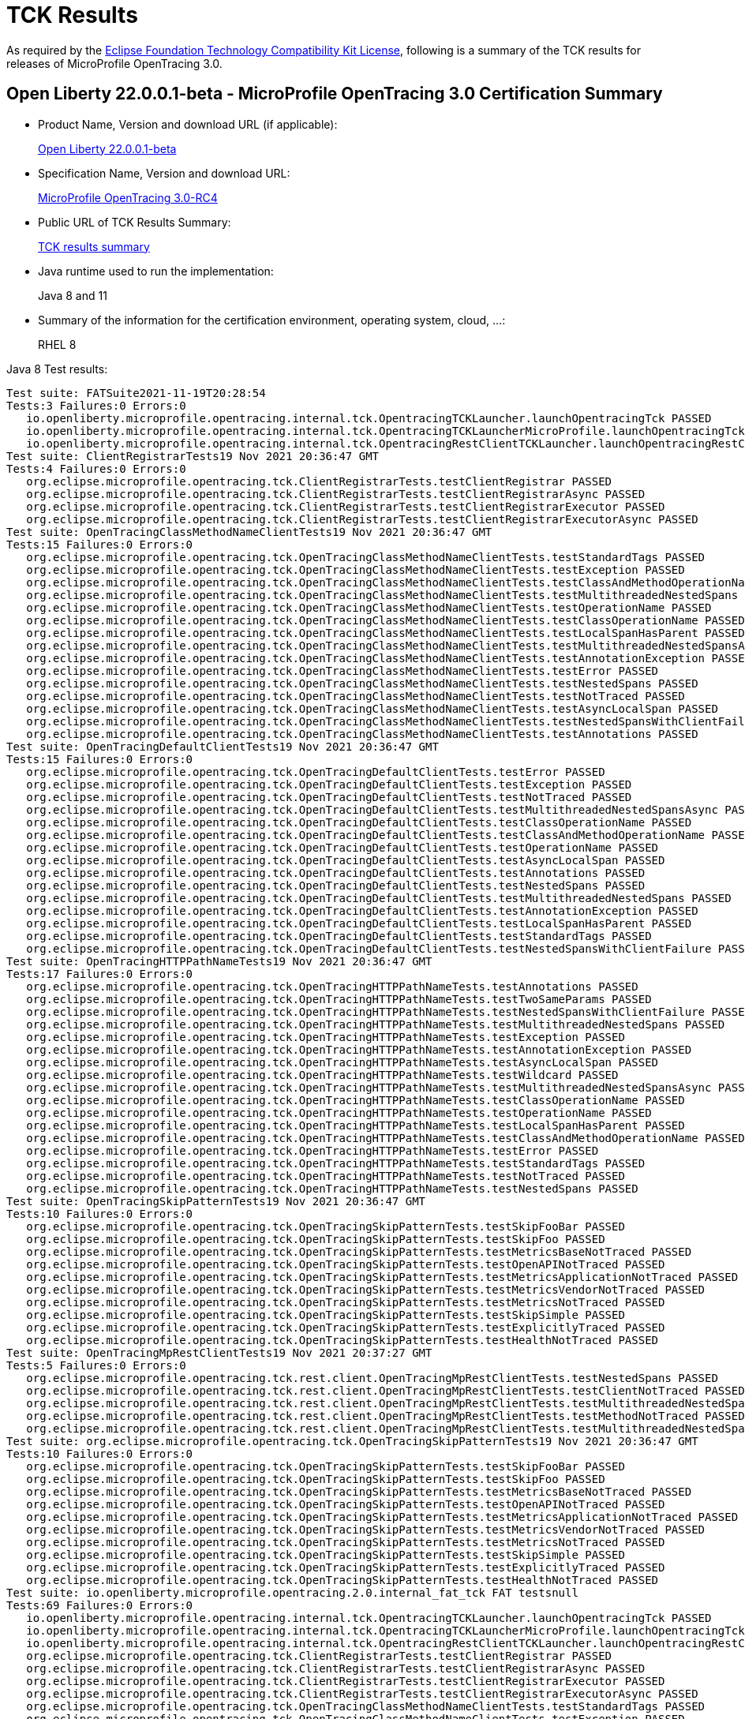 :page-layout: certification
= TCK Results

As required by the https://www.eclipse.org/legal/tck.php[Eclipse Foundation Technology Compatibility Kit License], following is a summary of the TCK results for releases of MicroProfile OpenTracing 3.0.

== Open Liberty 22.0.0.1-beta - MicroProfile OpenTracing 3.0 Certification Summary

* Product Name, Version and download URL (if applicable):
+
https://repo1.maven.org/maven2/io/openliberty/openliberty-runtime/22.0.0.1-beta/openliberty-runtime-22.0.0.1-beta.zip[Open Liberty 22.0.0.1-beta]
* Specification Name, Version and download URL:
+
link:https://download.eclipse.org/microprofile/microprofile-opentracing-3.0-RC4/microprofile-opentracing-spec-3.0-RC4.html[MicroProfile OpenTracing 3.0-RC4]

* Public URL of TCK Results Summary:
+
link:22.0.0.1-beta-TCKResults.html[TCK results summary]

* Java runtime used to run the implementation:
+
Java 8 and 11

* Summary of the information for the certification environment, operating system, cloud, ...:
+
RHEL 8

Java 8 Test results:

[source,xml]
----
Test suite: FATSuite2021-11-19T20:28:54
Tests:3 Failures:0 Errors:0
   io.openliberty.microprofile.opentracing.internal.tck.OpentracingTCKLauncher.launchOpentracingTck PASSED
   io.openliberty.microprofile.opentracing.internal.tck.OpentracingTCKLauncherMicroProfile.launchOpentracingTckMP PASSED
   io.openliberty.microprofile.opentracing.internal.tck.OpentracingRestClientTCKLauncher.launchOpentracingRestClientTck PASSED
Test suite: ClientRegistrarTests19 Nov 2021 20:36:47 GMT
Tests:4 Failures:0 Errors:0
   org.eclipse.microprofile.opentracing.tck.ClientRegistrarTests.testClientRegistrar PASSED
   org.eclipse.microprofile.opentracing.tck.ClientRegistrarTests.testClientRegistrarAsync PASSED
   org.eclipse.microprofile.opentracing.tck.ClientRegistrarTests.testClientRegistrarExecutor PASSED
   org.eclipse.microprofile.opentracing.tck.ClientRegistrarTests.testClientRegistrarExecutorAsync PASSED
Test suite: OpenTracingClassMethodNameClientTests19 Nov 2021 20:36:47 GMT
Tests:15 Failures:0 Errors:0
   org.eclipse.microprofile.opentracing.tck.OpenTracingClassMethodNameClientTests.testStandardTags PASSED
   org.eclipse.microprofile.opentracing.tck.OpenTracingClassMethodNameClientTests.testException PASSED
   org.eclipse.microprofile.opentracing.tck.OpenTracingClassMethodNameClientTests.testClassAndMethodOperationName PASSED
   org.eclipse.microprofile.opentracing.tck.OpenTracingClassMethodNameClientTests.testMultithreadedNestedSpans PASSED
   org.eclipse.microprofile.opentracing.tck.OpenTracingClassMethodNameClientTests.testOperationName PASSED
   org.eclipse.microprofile.opentracing.tck.OpenTracingClassMethodNameClientTests.testClassOperationName PASSED
   org.eclipse.microprofile.opentracing.tck.OpenTracingClassMethodNameClientTests.testLocalSpanHasParent PASSED
   org.eclipse.microprofile.opentracing.tck.OpenTracingClassMethodNameClientTests.testMultithreadedNestedSpansAsync PASSED
   org.eclipse.microprofile.opentracing.tck.OpenTracingClassMethodNameClientTests.testAnnotationException PASSED
   org.eclipse.microprofile.opentracing.tck.OpenTracingClassMethodNameClientTests.testError PASSED
   org.eclipse.microprofile.opentracing.tck.OpenTracingClassMethodNameClientTests.testNestedSpans PASSED
   org.eclipse.microprofile.opentracing.tck.OpenTracingClassMethodNameClientTests.testNotTraced PASSED
   org.eclipse.microprofile.opentracing.tck.OpenTracingClassMethodNameClientTests.testAsyncLocalSpan PASSED
   org.eclipse.microprofile.opentracing.tck.OpenTracingClassMethodNameClientTests.testNestedSpansWithClientFailure PASSED
   org.eclipse.microprofile.opentracing.tck.OpenTracingClassMethodNameClientTests.testAnnotations PASSED
Test suite: OpenTracingDefaultClientTests19 Nov 2021 20:36:47 GMT
Tests:15 Failures:0 Errors:0
   org.eclipse.microprofile.opentracing.tck.OpenTracingDefaultClientTests.testError PASSED
   org.eclipse.microprofile.opentracing.tck.OpenTracingDefaultClientTests.testException PASSED
   org.eclipse.microprofile.opentracing.tck.OpenTracingDefaultClientTests.testNotTraced PASSED
   org.eclipse.microprofile.opentracing.tck.OpenTracingDefaultClientTests.testMultithreadedNestedSpansAsync PASSED
   org.eclipse.microprofile.opentracing.tck.OpenTracingDefaultClientTests.testClassOperationName PASSED
   org.eclipse.microprofile.opentracing.tck.OpenTracingDefaultClientTests.testClassAndMethodOperationName PASSED
   org.eclipse.microprofile.opentracing.tck.OpenTracingDefaultClientTests.testOperationName PASSED
   org.eclipse.microprofile.opentracing.tck.OpenTracingDefaultClientTests.testAsyncLocalSpan PASSED
   org.eclipse.microprofile.opentracing.tck.OpenTracingDefaultClientTests.testAnnotations PASSED
   org.eclipse.microprofile.opentracing.tck.OpenTracingDefaultClientTests.testNestedSpans PASSED
   org.eclipse.microprofile.opentracing.tck.OpenTracingDefaultClientTests.testMultithreadedNestedSpans PASSED
   org.eclipse.microprofile.opentracing.tck.OpenTracingDefaultClientTests.testAnnotationException PASSED
   org.eclipse.microprofile.opentracing.tck.OpenTracingDefaultClientTests.testLocalSpanHasParent PASSED
   org.eclipse.microprofile.opentracing.tck.OpenTracingDefaultClientTests.testStandardTags PASSED
   org.eclipse.microprofile.opentracing.tck.OpenTracingDefaultClientTests.testNestedSpansWithClientFailure PASSED
Test suite: OpenTracingHTTPPathNameTests19 Nov 2021 20:36:47 GMT
Tests:17 Failures:0 Errors:0
   org.eclipse.microprofile.opentracing.tck.OpenTracingHTTPPathNameTests.testAnnotations PASSED
   org.eclipse.microprofile.opentracing.tck.OpenTracingHTTPPathNameTests.testTwoSameParams PASSED
   org.eclipse.microprofile.opentracing.tck.OpenTracingHTTPPathNameTests.testNestedSpansWithClientFailure PASSED
   org.eclipse.microprofile.opentracing.tck.OpenTracingHTTPPathNameTests.testMultithreadedNestedSpans PASSED
   org.eclipse.microprofile.opentracing.tck.OpenTracingHTTPPathNameTests.testException PASSED
   org.eclipse.microprofile.opentracing.tck.OpenTracingHTTPPathNameTests.testAnnotationException PASSED
   org.eclipse.microprofile.opentracing.tck.OpenTracingHTTPPathNameTests.testAsyncLocalSpan PASSED
   org.eclipse.microprofile.opentracing.tck.OpenTracingHTTPPathNameTests.testWildcard PASSED
   org.eclipse.microprofile.opentracing.tck.OpenTracingHTTPPathNameTests.testMultithreadedNestedSpansAsync PASSED
   org.eclipse.microprofile.opentracing.tck.OpenTracingHTTPPathNameTests.testClassOperationName PASSED
   org.eclipse.microprofile.opentracing.tck.OpenTracingHTTPPathNameTests.testOperationName PASSED
   org.eclipse.microprofile.opentracing.tck.OpenTracingHTTPPathNameTests.testLocalSpanHasParent PASSED
   org.eclipse.microprofile.opentracing.tck.OpenTracingHTTPPathNameTests.testClassAndMethodOperationName PASSED
   org.eclipse.microprofile.opentracing.tck.OpenTracingHTTPPathNameTests.testError PASSED
   org.eclipse.microprofile.opentracing.tck.OpenTracingHTTPPathNameTests.testStandardTags PASSED
   org.eclipse.microprofile.opentracing.tck.OpenTracingHTTPPathNameTests.testNotTraced PASSED
   org.eclipse.microprofile.opentracing.tck.OpenTracingHTTPPathNameTests.testNestedSpans PASSED
Test suite: OpenTracingSkipPatternTests19 Nov 2021 20:36:47 GMT
Tests:10 Failures:0 Errors:0
   org.eclipse.microprofile.opentracing.tck.OpenTracingSkipPatternTests.testSkipFooBar PASSED
   org.eclipse.microprofile.opentracing.tck.OpenTracingSkipPatternTests.testSkipFoo PASSED
   org.eclipse.microprofile.opentracing.tck.OpenTracingSkipPatternTests.testMetricsBaseNotTraced PASSED
   org.eclipse.microprofile.opentracing.tck.OpenTracingSkipPatternTests.testOpenAPINotTraced PASSED
   org.eclipse.microprofile.opentracing.tck.OpenTracingSkipPatternTests.testMetricsApplicationNotTraced PASSED
   org.eclipse.microprofile.opentracing.tck.OpenTracingSkipPatternTests.testMetricsVendorNotTraced PASSED
   org.eclipse.microprofile.opentracing.tck.OpenTracingSkipPatternTests.testMetricsNotTraced PASSED
   org.eclipse.microprofile.opentracing.tck.OpenTracingSkipPatternTests.testSkipSimple PASSED
   org.eclipse.microprofile.opentracing.tck.OpenTracingSkipPatternTests.testExplicitlyTraced PASSED
   org.eclipse.microprofile.opentracing.tck.OpenTracingSkipPatternTests.testHealthNotTraced PASSED
Test suite: OpenTracingMpRestClientTests19 Nov 2021 20:37:27 GMT
Tests:5 Failures:0 Errors:0
   org.eclipse.microprofile.opentracing.tck.rest.client.OpenTracingMpRestClientTests.testNestedSpans PASSED
   org.eclipse.microprofile.opentracing.tck.rest.client.OpenTracingMpRestClientTests.testClientNotTraced PASSED
   org.eclipse.microprofile.opentracing.tck.rest.client.OpenTracingMpRestClientTests.testMultithreadedNestedSpans PASSED
   org.eclipse.microprofile.opentracing.tck.rest.client.OpenTracingMpRestClientTests.testMethodNotTraced PASSED
   org.eclipse.microprofile.opentracing.tck.rest.client.OpenTracingMpRestClientTests.testMultithreadedNestedSpansAsync PASSED
Test suite: org.eclipse.microprofile.opentracing.tck.OpenTracingSkipPatternTests19 Nov 2021 20:36:47 GMT
Tests:10 Failures:0 Errors:0
   org.eclipse.microprofile.opentracing.tck.OpenTracingSkipPatternTests.testSkipFooBar PASSED
   org.eclipse.microprofile.opentracing.tck.OpenTracingSkipPatternTests.testSkipFoo PASSED
   org.eclipse.microprofile.opentracing.tck.OpenTracingSkipPatternTests.testMetricsBaseNotTraced PASSED
   org.eclipse.microprofile.opentracing.tck.OpenTracingSkipPatternTests.testOpenAPINotTraced PASSED
   org.eclipse.microprofile.opentracing.tck.OpenTracingSkipPatternTests.testMetricsApplicationNotTraced PASSED
   org.eclipse.microprofile.opentracing.tck.OpenTracingSkipPatternTests.testMetricsVendorNotTraced PASSED
   org.eclipse.microprofile.opentracing.tck.OpenTracingSkipPatternTests.testMetricsNotTraced PASSED
   org.eclipse.microprofile.opentracing.tck.OpenTracingSkipPatternTests.testSkipSimple PASSED
   org.eclipse.microprofile.opentracing.tck.OpenTracingSkipPatternTests.testExplicitlyTraced PASSED
   org.eclipse.microprofile.opentracing.tck.OpenTracingSkipPatternTests.testHealthNotTraced PASSED
Test suite: io.openliberty.microprofile.opentracing.2.0.internal_fat_tck FAT testsnull
Tests:69 Failures:0 Errors:0
   io.openliberty.microprofile.opentracing.internal.tck.OpentracingTCKLauncher.launchOpentracingTck PASSED
   io.openliberty.microprofile.opentracing.internal.tck.OpentracingTCKLauncherMicroProfile.launchOpentracingTckMP PASSED
   io.openliberty.microprofile.opentracing.internal.tck.OpentracingRestClientTCKLauncher.launchOpentracingRestClientTck PASSED
   org.eclipse.microprofile.opentracing.tck.ClientRegistrarTests.testClientRegistrar PASSED
   org.eclipse.microprofile.opentracing.tck.ClientRegistrarTests.testClientRegistrarAsync PASSED
   org.eclipse.microprofile.opentracing.tck.ClientRegistrarTests.testClientRegistrarExecutor PASSED
   org.eclipse.microprofile.opentracing.tck.ClientRegistrarTests.testClientRegistrarExecutorAsync PASSED
   org.eclipse.microprofile.opentracing.tck.OpenTracingClassMethodNameClientTests.testStandardTags PASSED
   org.eclipse.microprofile.opentracing.tck.OpenTracingClassMethodNameClientTests.testException PASSED
   org.eclipse.microprofile.opentracing.tck.OpenTracingClassMethodNameClientTests.testClassAndMethodOperationName PASSED
   org.eclipse.microprofile.opentracing.tck.OpenTracingClassMethodNameClientTests.testMultithreadedNestedSpans PASSED
   org.eclipse.microprofile.opentracing.tck.OpenTracingClassMethodNameClientTests.testOperationName PASSED
   org.eclipse.microprofile.opentracing.tck.OpenTracingClassMethodNameClientTests.testClassOperationName PASSED
   org.eclipse.microprofile.opentracing.tck.OpenTracingClassMethodNameClientTests.testLocalSpanHasParent PASSED
   org.eclipse.microprofile.opentracing.tck.OpenTracingClassMethodNameClientTests.testMultithreadedNestedSpansAsync PASSED
   org.eclipse.microprofile.opentracing.tck.OpenTracingClassMethodNameClientTests.testAnnotationException PASSED
   org.eclipse.microprofile.opentracing.tck.OpenTracingClassMethodNameClientTests.testError PASSED
   org.eclipse.microprofile.opentracing.tck.OpenTracingClassMethodNameClientTests.testNestedSpans PASSED
   org.eclipse.microprofile.opentracing.tck.OpenTracingClassMethodNameClientTests.testNotTraced PASSED
   org.eclipse.microprofile.opentracing.tck.OpenTracingClassMethodNameClientTests.testAsyncLocalSpan PASSED
   org.eclipse.microprofile.opentracing.tck.OpenTracingClassMethodNameClientTests.testNestedSpansWithClientFailure PASSED
   org.eclipse.microprofile.opentracing.tck.OpenTracingClassMethodNameClientTests.testAnnotations PASSED
   org.eclipse.microprofile.opentracing.tck.OpenTracingDefaultClientTests.testError PASSED
   org.eclipse.microprofile.opentracing.tck.OpenTracingDefaultClientTests.testException PASSED
   org.eclipse.microprofile.opentracing.tck.OpenTracingDefaultClientTests.testNotTraced PASSED
   org.eclipse.microprofile.opentracing.tck.OpenTracingDefaultClientTests.testMultithreadedNestedSpansAsync PASSED
   org.eclipse.microprofile.opentracing.tck.OpenTracingDefaultClientTests.testClassOperationName PASSED
   org.eclipse.microprofile.opentracing.tck.OpenTracingDefaultClientTests.testClassAndMethodOperationName PASSED
   org.eclipse.microprofile.opentracing.tck.OpenTracingDefaultClientTests.testOperationName PASSED
   org.eclipse.microprofile.opentracing.tck.OpenTracingDefaultClientTests.testAsyncLocalSpan PASSED
   org.eclipse.microprofile.opentracing.tck.OpenTracingDefaultClientTests.testAnnotations PASSED
   org.eclipse.microprofile.opentracing.tck.OpenTracingDefaultClientTests.testNestedSpans PASSED
   org.eclipse.microprofile.opentracing.tck.OpenTracingDefaultClientTests.testMultithreadedNestedSpans PASSED
   org.eclipse.microprofile.opentracing.tck.OpenTracingDefaultClientTests.testAnnotationException PASSED
   org.eclipse.microprofile.opentracing.tck.OpenTracingDefaultClientTests.testLocalSpanHasParent PASSED
   org.eclipse.microprofile.opentracing.tck.OpenTracingDefaultClientTests.testStandardTags PASSED
   org.eclipse.microprofile.opentracing.tck.OpenTracingDefaultClientTests.testNestedSpansWithClientFailure PASSED
   org.eclipse.microprofile.opentracing.tck.OpenTracingHTTPPathNameTests.testAnnotations PASSED
   org.eclipse.microprofile.opentracing.tck.OpenTracingHTTPPathNameTests.testTwoSameParams PASSED
   org.eclipse.microprofile.opentracing.tck.OpenTracingHTTPPathNameTests.testNestedSpansWithClientFailure PASSED
   org.eclipse.microprofile.opentracing.tck.OpenTracingHTTPPathNameTests.testMultithreadedNestedSpans PASSED
   org.eclipse.microprofile.opentracing.tck.OpenTracingHTTPPathNameTests.testException PASSED
   org.eclipse.microprofile.opentracing.tck.OpenTracingHTTPPathNameTests.testAnnotationException PASSED
   org.eclipse.microprofile.opentracing.tck.OpenTracingHTTPPathNameTests.testAsyncLocalSpan PASSED
   org.eclipse.microprofile.opentracing.tck.OpenTracingHTTPPathNameTests.testWildcard PASSED
   org.eclipse.microprofile.opentracing.tck.OpenTracingHTTPPathNameTests.testMultithreadedNestedSpansAsync PASSED
   org.eclipse.microprofile.opentracing.tck.OpenTracingHTTPPathNameTests.testClassOperationName PASSED
   org.eclipse.microprofile.opentracing.tck.OpenTracingHTTPPathNameTests.testOperationName PASSED
   org.eclipse.microprofile.opentracing.tck.OpenTracingHTTPPathNameTests.testLocalSpanHasParent PASSED
   org.eclipse.microprofile.opentracing.tck.OpenTracingHTTPPathNameTests.testClassAndMethodOperationName PASSED
   org.eclipse.microprofile.opentracing.tck.OpenTracingHTTPPathNameTests.testError PASSED
   org.eclipse.microprofile.opentracing.tck.OpenTracingHTTPPathNameTests.testStandardTags PASSED
   org.eclipse.microprofile.opentracing.tck.OpenTracingHTTPPathNameTests.testNotTraced PASSED
   org.eclipse.microprofile.opentracing.tck.OpenTracingHTTPPathNameTests.testNestedSpans PASSED
   org.eclipse.microprofile.opentracing.tck.OpenTracingSkipPatternTests.testSkipFooBar PASSED
   org.eclipse.microprofile.opentracing.tck.OpenTracingSkipPatternTests.testSkipFoo PASSED
   org.eclipse.microprofile.opentracing.tck.OpenTracingSkipPatternTests.testMetricsBaseNotTraced PASSED
   org.eclipse.microprofile.opentracing.tck.OpenTracingSkipPatternTests.testOpenAPINotTraced PASSED
   org.eclipse.microprofile.opentracing.tck.OpenTracingSkipPatternTests.testMetricsApplicationNotTraced PASSED
   org.eclipse.microprofile.opentracing.tck.OpenTracingSkipPatternTests.testMetricsVendorNotTraced PASSED
   org.eclipse.microprofile.opentracing.tck.OpenTracingSkipPatternTests.testMetricsNotTraced PASSED
   org.eclipse.microprofile.opentracing.tck.OpenTracingSkipPatternTests.testSkipSimple PASSED
   org.eclipse.microprofile.opentracing.tck.OpenTracingSkipPatternTests.testExplicitlyTraced PASSED
   org.eclipse.microprofile.opentracing.tck.OpenTracingSkipPatternTests.testHealthNotTraced PASSED
   org.eclipse.microprofile.opentracing.tck.rest.client.OpenTracingMpRestClientTests.testNestedSpans PASSED
   org.eclipse.microprofile.opentracing.tck.rest.client.OpenTracingMpRestClientTests.testClientNotTraced PASSED
   org.eclipse.microprofile.opentracing.tck.rest.client.OpenTracingMpRestClientTests.testMultithreadedNestedSpans PASSED
   org.eclipse.microprofile.opentracing.tck.rest.client.OpenTracingMpRestClientTests.testMethodNotTraced PASSED
   org.eclipse.microprofile.opentracing.tck.rest.client.OpenTracingMpRestClientTests.testMultithreadedNestedSpansAsync PASSED
Test suite: org.eclipse.microprofile.opentracing.tck.OpenTracingHTTPPathNameTests19 Nov 2021 20:36:47 GMT
Tests:17 Failures:0 Errors:0
   org.eclipse.microprofile.opentracing.tck.OpenTracingHTTPPathNameTests.testAnnotations PASSED
   org.eclipse.microprofile.opentracing.tck.OpenTracingHTTPPathNameTests.testTwoSameParams PASSED
   org.eclipse.microprofile.opentracing.tck.OpenTracingHTTPPathNameTests.testNestedSpansWithClientFailure PASSED
   org.eclipse.microprofile.opentracing.tck.OpenTracingHTTPPathNameTests.testMultithreadedNestedSpans PASSED
   org.eclipse.microprofile.opentracing.tck.OpenTracingHTTPPathNameTests.testException PASSED
   org.eclipse.microprofile.opentracing.tck.OpenTracingHTTPPathNameTests.testAnnotationException PASSED
   org.eclipse.microprofile.opentracing.tck.OpenTracingHTTPPathNameTests.testAsyncLocalSpan PASSED
   org.eclipse.microprofile.opentracing.tck.OpenTracingHTTPPathNameTests.testWildcard PASSED
   org.eclipse.microprofile.opentracing.tck.OpenTracingHTTPPathNameTests.testMultithreadedNestedSpansAsync PASSED
   org.eclipse.microprofile.opentracing.tck.OpenTracingHTTPPathNameTests.testClassOperationName PASSED
   org.eclipse.microprofile.opentracing.tck.OpenTracingHTTPPathNameTests.testOperationName PASSED
   org.eclipse.microprofile.opentracing.tck.OpenTracingHTTPPathNameTests.testLocalSpanHasParent PASSED
   org.eclipse.microprofile.opentracing.tck.OpenTracingHTTPPathNameTests.testClassAndMethodOperationName PASSED
   org.eclipse.microprofile.opentracing.tck.OpenTracingHTTPPathNameTests.testError PASSED
   org.eclipse.microprofile.opentracing.tck.OpenTracingHTTPPathNameTests.testStandardTags PASSED
   org.eclipse.microprofile.opentracing.tck.OpenTracingHTTPPathNameTests.testNotTraced PASSED
   org.eclipse.microprofile.opentracing.tck.OpenTracingHTTPPathNameTests.testNestedSpans PASSED
Test suite: org.eclipse.microprofile.opentracing.tck.OpenTracingClassMethodNameClientTests19 Nov 2021 20:36:47 GMT
Tests:15 Failures:0 Errors:0
   org.eclipse.microprofile.opentracing.tck.OpenTracingClassMethodNameClientTests.testStandardTags PASSED
   org.eclipse.microprofile.opentracing.tck.OpenTracingClassMethodNameClientTests.testException PASSED
   org.eclipse.microprofile.opentracing.tck.OpenTracingClassMethodNameClientTests.testClassAndMethodOperationName PASSED
   org.eclipse.microprofile.opentracing.tck.OpenTracingClassMethodNameClientTests.testMultithreadedNestedSpans PASSED
   org.eclipse.microprofile.opentracing.tck.OpenTracingClassMethodNameClientTests.testOperationName PASSED
   org.eclipse.microprofile.opentracing.tck.OpenTracingClassMethodNameClientTests.testClassOperationName PASSED
   org.eclipse.microprofile.opentracing.tck.OpenTracingClassMethodNameClientTests.testLocalSpanHasParent PASSED
   org.eclipse.microprofile.opentracing.tck.OpenTracingClassMethodNameClientTests.testMultithreadedNestedSpansAsync PASSED
   org.eclipse.microprofile.opentracing.tck.OpenTracingClassMethodNameClientTests.testAnnotationException PASSED
   org.eclipse.microprofile.opentracing.tck.OpenTracingClassMethodNameClientTests.testError PASSED
   org.eclipse.microprofile.opentracing.tck.OpenTracingClassMethodNameClientTests.testNestedSpans PASSED
   org.eclipse.microprofile.opentracing.tck.OpenTracingClassMethodNameClientTests.testNotTraced PASSED
   org.eclipse.microprofile.opentracing.tck.OpenTracingClassMethodNameClientTests.testAsyncLocalSpan PASSED
   org.eclipse.microprofile.opentracing.tck.OpenTracingClassMethodNameClientTests.testNestedSpansWithClientFailure PASSED
   org.eclipse.microprofile.opentracing.tck.OpenTracingClassMethodNameClientTests.testAnnotations PASSED
Test suite: org.eclipse.microprofile.opentracing.tck.rest.client.OpenTracingMpRestClientTests19 Nov 2021 20:37:27 GMT
Tests:5 Failures:0 Errors:0
   org.eclipse.microprofile.opentracing.tck.rest.client.OpenTracingMpRestClientTests.testNestedSpans PASSED
   org.eclipse.microprofile.opentracing.tck.rest.client.OpenTracingMpRestClientTests.testClientNotTraced PASSED
   org.eclipse.microprofile.opentracing.tck.rest.client.OpenTracingMpRestClientTests.testMultithreadedNestedSpans PASSED
   org.eclipse.microprofile.opentracing.tck.rest.client.OpenTracingMpRestClientTests.testMethodNotTraced PASSED
   org.eclipse.microprofile.opentracing.tck.rest.client.OpenTracingMpRestClientTests.testMultithreadedNestedSpansAsync PASSED
Test suite: org.eclipse.microprofile.opentracing.tck.OpenTracingDefaultClientTests19 Nov 2021 20:36:47 GMT
Tests:15 Failures:0 Errors:0
   org.eclipse.microprofile.opentracing.tck.OpenTracingDefaultClientTests.testError PASSED
   org.eclipse.microprofile.opentracing.tck.OpenTracingDefaultClientTests.testException PASSED
   org.eclipse.microprofile.opentracing.tck.OpenTracingDefaultClientTests.testNotTraced PASSED
   org.eclipse.microprofile.opentracing.tck.OpenTracingDefaultClientTests.testMultithreadedNestedSpansAsync PASSED
   org.eclipse.microprofile.opentracing.tck.OpenTracingDefaultClientTests.testClassOperationName PASSED
   org.eclipse.microprofile.opentracing.tck.OpenTracingDefaultClientTests.testClassAndMethodOperationName PASSED
   org.eclipse.microprofile.opentracing.tck.OpenTracingDefaultClientTests.testOperationName PASSED
   org.eclipse.microprofile.opentracing.tck.OpenTracingDefaultClientTests.testAsyncLocalSpan PASSED
   org.eclipse.microprofile.opentracing.tck.OpenTracingDefaultClientTests.testAnnotations PASSED
   org.eclipse.microprofile.opentracing.tck.OpenTracingDefaultClientTests.testNestedSpans PASSED
   org.eclipse.microprofile.opentracing.tck.OpenTracingDefaultClientTests.testMultithreadedNestedSpans PASSED
   org.eclipse.microprofile.opentracing.tck.OpenTracingDefaultClientTests.testAnnotationException PASSED
   org.eclipse.microprofile.opentracing.tck.OpenTracingDefaultClientTests.testLocalSpanHasParent PASSED
   org.eclipse.microprofile.opentracing.tck.OpenTracingDefaultClientTests.testStandardTags PASSED
   org.eclipse.microprofile.opentracing.tck.OpenTracingDefaultClientTests.testNestedSpansWithClientFailure PASSED
Test suite: org.eclipse.microprofile.opentracing.tck.ClientRegistrarTests19 Nov 2021 20:36:47 GMT
Tests:4 Failures:0 Errors:0
   org.eclipse.microprofile.opentracing.tck.ClientRegistrarTests.testClientRegistrar PASSED
   org.eclipse.microprofile.opentracing.tck.ClientRegistrarTests.testClientRegistrarAsync PASSED
   org.eclipse.microprofile.opentracing.tck.ClientRegistrarTests.testClientRegistrarExecutor PASSED
   org.eclipse.microprofile.opentracing.tck.ClientRegistrarTests.testClientRegistrarExecutorAsync PASSED
Test suite: io.openliberty.microprofile.opentracing.internal.tck.FATSuite2021-11-19T20:28:54
Tests:3 Failures:0 Errors:0
   io.openliberty.microprofile.opentracing.internal.tck.OpentracingTCKLauncher.launchOpentracingTck PASSED
   io.openliberty.microprofile.opentracing.internal.tck.OpentracingTCKLauncherMicroProfile.launchOpentracingTckMP PASSED
   io.openliberty.microprofile.opentracing.internal.tck.OpentracingRestClientTCKLauncher.launchOpentracingRestClientTck PASSED
----

Java 11 Test results:

[source,xml]
----
Test suite: FATSuite2021-11-21T01:08:21
Tests:3 Failures:0 Errors:0
   io.openliberty.microprofile.opentracing.internal.tck.OpentracingTCKLauncher.launchOpentracingTck PASSED
   io.openliberty.microprofile.opentracing.internal.tck.OpentracingTCKLauncherMicroProfile.launchOpentracingTckMP PASSED
   io.openliberty.microprofile.opentracing.internal.tck.OpentracingRestClientTCKLauncher.launchOpentracingRestClientTck PASSED
Test suite: ClientRegistrarTests21 Nov 2021 01:15:51 GMT
Tests:4 Failures:0 Errors:0
   org.eclipse.microprofile.opentracing.tck.ClientRegistrarTests.testClientRegistrarExecutorAsync PASSED
   org.eclipse.microprofile.opentracing.tck.ClientRegistrarTests.testClientRegistrarAsync PASSED
   org.eclipse.microprofile.opentracing.tck.ClientRegistrarTests.testClientRegistrarExecutor PASSED
   org.eclipse.microprofile.opentracing.tck.ClientRegistrarTests.testClientRegistrar PASSED
Test suite: OpenTracingClassMethodNameClientTests21 Nov 2021 01:15:51 GMT
Tests:15 Failures:0 Errors:0
   org.eclipse.microprofile.opentracing.tck.OpenTracingClassMethodNameClientTests.testNestedSpansWithClientFailure PASSED
   org.eclipse.microprofile.opentracing.tck.OpenTracingClassMethodNameClientTests.testOperationName PASSED
   org.eclipse.microprofile.opentracing.tck.OpenTracingClassMethodNameClientTests.testMultithreadedNestedSpansAsync PASSED
   org.eclipse.microprofile.opentracing.tck.OpenTracingClassMethodNameClientTests.testError PASSED
   org.eclipse.microprofile.opentracing.tck.OpenTracingClassMethodNameClientTests.testAsyncLocalSpan PASSED
   org.eclipse.microprofile.opentracing.tck.OpenTracingClassMethodNameClientTests.testNestedSpans PASSED
   org.eclipse.microprofile.opentracing.tck.OpenTracingClassMethodNameClientTests.testAnnotations PASSED
   org.eclipse.microprofile.opentracing.tck.OpenTracingClassMethodNameClientTests.testStandardTags PASSED
   org.eclipse.microprofile.opentracing.tck.OpenTracingClassMethodNameClientTests.testMultithreadedNestedSpans PASSED
   org.eclipse.microprofile.opentracing.tck.OpenTracingClassMethodNameClientTests.testAnnotationException PASSED
   org.eclipse.microprofile.opentracing.tck.OpenTracingClassMethodNameClientTests.testException PASSED
   org.eclipse.microprofile.opentracing.tck.OpenTracingClassMethodNameClientTests.testNotTraced PASSED
   org.eclipse.microprofile.opentracing.tck.OpenTracingClassMethodNameClientTests.testClassAndMethodOperationName PASSED
   org.eclipse.microprofile.opentracing.tck.OpenTracingClassMethodNameClientTests.testClassOperationName PASSED
   org.eclipse.microprofile.opentracing.tck.OpenTracingClassMethodNameClientTests.testLocalSpanHasParent PASSED
Test suite: OpenTracingDefaultClientTests21 Nov 2021 01:15:51 GMT
Tests:15 Failures:0 Errors:0
   org.eclipse.microprofile.opentracing.tck.OpenTracingDefaultClientTests.testAnnotationException PASSED
   org.eclipse.microprofile.opentracing.tck.OpenTracingDefaultClientTests.testLocalSpanHasParent PASSED
   org.eclipse.microprofile.opentracing.tck.OpenTracingDefaultClientTests.testAnnotations PASSED
   org.eclipse.microprofile.opentracing.tck.OpenTracingDefaultClientTests.testMultithreadedNestedSpans PASSED
   org.eclipse.microprofile.opentracing.tck.OpenTracingDefaultClientTests.testClassOperationName PASSED
   org.eclipse.microprofile.opentracing.tck.OpenTracingDefaultClientTests.testMultithreadedNestedSpansAsync PASSED
   org.eclipse.microprofile.opentracing.tck.OpenTracingDefaultClientTests.testAsyncLocalSpan PASSED
   org.eclipse.microprofile.opentracing.tck.OpenTracingDefaultClientTests.testOperationName PASSED
   org.eclipse.microprofile.opentracing.tck.OpenTracingDefaultClientTests.testException PASSED
   org.eclipse.microprofile.opentracing.tck.OpenTracingDefaultClientTests.testStandardTags PASSED
   org.eclipse.microprofile.opentracing.tck.OpenTracingDefaultClientTests.testClassAndMethodOperationName PASSED
   org.eclipse.microprofile.opentracing.tck.OpenTracingDefaultClientTests.testNotTraced PASSED
   org.eclipse.microprofile.opentracing.tck.OpenTracingDefaultClientTests.testNestedSpansWithClientFailure PASSED
   org.eclipse.microprofile.opentracing.tck.OpenTracingDefaultClientTests.testNestedSpans PASSED
   org.eclipse.microprofile.opentracing.tck.OpenTracingDefaultClientTests.testError PASSED
Test suite: OpenTracingHTTPPathNameTests21 Nov 2021 01:15:51 GMT
Tests:17 Failures:0 Errors:0
   org.eclipse.microprofile.opentracing.tck.OpenTracingHTTPPathNameTests.testMultithreadedNestedSpans PASSED
   org.eclipse.microprofile.opentracing.tck.OpenTracingHTTPPathNameTests.testClassAndMethodOperationName PASSED
   org.eclipse.microprofile.opentracing.tck.OpenTracingHTTPPathNameTests.testTwoSameParams PASSED
   org.eclipse.microprofile.opentracing.tck.OpenTracingHTTPPathNameTests.testNestedSpansWithClientFailure PASSED
   org.eclipse.microprofile.opentracing.tck.OpenTracingHTTPPathNameTests.testAnnotations PASSED
   org.eclipse.microprofile.opentracing.tck.OpenTracingHTTPPathNameTests.testAnnotationException PASSED
   org.eclipse.microprofile.opentracing.tck.OpenTracingHTTPPathNameTests.testStandardTags PASSED
   org.eclipse.microprofile.opentracing.tck.OpenTracingHTTPPathNameTests.testWildcard PASSED
   org.eclipse.microprofile.opentracing.tck.OpenTracingHTTPPathNameTests.testClassOperationName PASSED
   org.eclipse.microprofile.opentracing.tck.OpenTracingHTTPPathNameTests.testAsyncLocalSpan PASSED
   org.eclipse.microprofile.opentracing.tck.OpenTracingHTTPPathNameTests.testNotTraced PASSED
   org.eclipse.microprofile.opentracing.tck.OpenTracingHTTPPathNameTests.testException PASSED
   org.eclipse.microprofile.opentracing.tck.OpenTracingHTTPPathNameTests.testLocalSpanHasParent PASSED
   org.eclipse.microprofile.opentracing.tck.OpenTracingHTTPPathNameTests.testMultithreadedNestedSpansAsync PASSED
   org.eclipse.microprofile.opentracing.tck.OpenTracingHTTPPathNameTests.testOperationName PASSED
   org.eclipse.microprofile.opentracing.tck.OpenTracingHTTPPathNameTests.testError PASSED
   org.eclipse.microprofile.opentracing.tck.OpenTracingHTTPPathNameTests.testNestedSpans PASSED
Test suite: OpenTracingSkipPatternTests21 Nov 2021 01:15:51 GMT
Tests:10 Failures:0 Errors:0
   org.eclipse.microprofile.opentracing.tck.OpenTracingSkipPatternTests.testMetricsNotTraced PASSED
   org.eclipse.microprofile.opentracing.tck.OpenTracingSkipPatternTests.testSkipFoo PASSED
   org.eclipse.microprofile.opentracing.tck.OpenTracingSkipPatternTests.testMetricsApplicationNotTraced PASSED
   org.eclipse.microprofile.opentracing.tck.OpenTracingSkipPatternTests.testExplicitlyTraced PASSED
   org.eclipse.microprofile.opentracing.tck.OpenTracingSkipPatternTests.testMetricsBaseNotTraced PASSED
   org.eclipse.microprofile.opentracing.tck.OpenTracingSkipPatternTests.testSkipFooBar PASSED
   org.eclipse.microprofile.opentracing.tck.OpenTracingSkipPatternTests.testSkipSimple PASSED
   org.eclipse.microprofile.opentracing.tck.OpenTracingSkipPatternTests.testHealthNotTraced PASSED
   org.eclipse.microprofile.opentracing.tck.OpenTracingSkipPatternTests.testMetricsVendorNotTraced PASSED
   org.eclipse.microprofile.opentracing.tck.OpenTracingSkipPatternTests.testOpenAPINotTraced PASSED
Test suite: OpenTracingMpRestClientTests21 Nov 2021 01:16:32 GMT
Tests:5 Failures:0 Errors:0
   org.eclipse.microprofile.opentracing.tck.rest.client.OpenTracingMpRestClientTests.testMultithreadedNestedSpansAsync PASSED
   org.eclipse.microprofile.opentracing.tck.rest.client.OpenTracingMpRestClientTests.testMultithreadedNestedSpans PASSED
   org.eclipse.microprofile.opentracing.tck.rest.client.OpenTracingMpRestClientTests.testNestedSpans PASSED
   org.eclipse.microprofile.opentracing.tck.rest.client.OpenTracingMpRestClientTests.testClientNotTraced PASSED
   org.eclipse.microprofile.opentracing.tck.rest.client.OpenTracingMpRestClientTests.testMethodNotTraced PASSED
Test suite: org.eclipse.microprofile.opentracing.tck.OpenTracingSkipPatternTests21 Nov 2021 01:15:51 GMT
Tests:10 Failures:0 Errors:0
   org.eclipse.microprofile.opentracing.tck.OpenTracingSkipPatternTests.testMetricsNotTraced PASSED
   org.eclipse.microprofile.opentracing.tck.OpenTracingSkipPatternTests.testSkipFoo PASSED
   org.eclipse.microprofile.opentracing.tck.OpenTracingSkipPatternTests.testMetricsApplicationNotTraced PASSED
   org.eclipse.microprofile.opentracing.tck.OpenTracingSkipPatternTests.testExplicitlyTraced PASSED
   org.eclipse.microprofile.opentracing.tck.OpenTracingSkipPatternTests.testMetricsBaseNotTraced PASSED
   org.eclipse.microprofile.opentracing.tck.OpenTracingSkipPatternTests.testSkipFooBar PASSED
   org.eclipse.microprofile.opentracing.tck.OpenTracingSkipPatternTests.testSkipSimple PASSED
   org.eclipse.microprofile.opentracing.tck.OpenTracingSkipPatternTests.testHealthNotTraced PASSED
   org.eclipse.microprofile.opentracing.tck.OpenTracingSkipPatternTests.testMetricsVendorNotTraced PASSED
   org.eclipse.microprofile.opentracing.tck.OpenTracingSkipPatternTests.testOpenAPINotTraced PASSED
Test suite: io.openliberty.microprofile.opentracing.2.0.internal_fat_tck FAT testsnull
Tests:69 Failures:0 Errors:0
   io.openliberty.microprofile.opentracing.internal.tck.OpentracingTCKLauncher.launchOpentracingTck PASSED
   io.openliberty.microprofile.opentracing.internal.tck.OpentracingTCKLauncherMicroProfile.launchOpentracingTckMP PASSED
   io.openliberty.microprofile.opentracing.internal.tck.OpentracingRestClientTCKLauncher.launchOpentracingRestClientTck PASSED
   org.eclipse.microprofile.opentracing.tck.ClientRegistrarTests.testClientRegistrarExecutorAsync PASSED
   org.eclipse.microprofile.opentracing.tck.ClientRegistrarTests.testClientRegistrarAsync PASSED
   org.eclipse.microprofile.opentracing.tck.ClientRegistrarTests.testClientRegistrarExecutor PASSED
   org.eclipse.microprofile.opentracing.tck.ClientRegistrarTests.testClientRegistrar PASSED
   org.eclipse.microprofile.opentracing.tck.OpenTracingClassMethodNameClientTests.testNestedSpansWithClientFailure PASSED
   org.eclipse.microprofile.opentracing.tck.OpenTracingClassMethodNameClientTests.testOperationName PASSED
   org.eclipse.microprofile.opentracing.tck.OpenTracingClassMethodNameClientTests.testMultithreadedNestedSpansAsync PASSED
   org.eclipse.microprofile.opentracing.tck.OpenTracingClassMethodNameClientTests.testError PASSED
   org.eclipse.microprofile.opentracing.tck.OpenTracingClassMethodNameClientTests.testAsyncLocalSpan PASSED
   org.eclipse.microprofile.opentracing.tck.OpenTracingClassMethodNameClientTests.testNestedSpans PASSED
   org.eclipse.microprofile.opentracing.tck.OpenTracingClassMethodNameClientTests.testAnnotations PASSED
   org.eclipse.microprofile.opentracing.tck.OpenTracingClassMethodNameClientTests.testStandardTags PASSED
   org.eclipse.microprofile.opentracing.tck.OpenTracingClassMethodNameClientTests.testMultithreadedNestedSpans PASSED
   org.eclipse.microprofile.opentracing.tck.OpenTracingClassMethodNameClientTests.testAnnotationException PASSED
   org.eclipse.microprofile.opentracing.tck.OpenTracingClassMethodNameClientTests.testException PASSED
   org.eclipse.microprofile.opentracing.tck.OpenTracingClassMethodNameClientTests.testNotTraced PASSED
   org.eclipse.microprofile.opentracing.tck.OpenTracingClassMethodNameClientTests.testClassAndMethodOperationName PASSED
   org.eclipse.microprofile.opentracing.tck.OpenTracingClassMethodNameClientTests.testClassOperationName PASSED
   org.eclipse.microprofile.opentracing.tck.OpenTracingClassMethodNameClientTests.testLocalSpanHasParent PASSED
   org.eclipse.microprofile.opentracing.tck.OpenTracingDefaultClientTests.testAnnotationException PASSED
   org.eclipse.microprofile.opentracing.tck.OpenTracingDefaultClientTests.testLocalSpanHasParent PASSED
   org.eclipse.microprofile.opentracing.tck.OpenTracingDefaultClientTests.testAnnotations PASSED
   org.eclipse.microprofile.opentracing.tck.OpenTracingDefaultClientTests.testMultithreadedNestedSpans PASSED
   org.eclipse.microprofile.opentracing.tck.OpenTracingDefaultClientTests.testClassOperationName PASSED
   org.eclipse.microprofile.opentracing.tck.OpenTracingDefaultClientTests.testMultithreadedNestedSpansAsync PASSED
   org.eclipse.microprofile.opentracing.tck.OpenTracingDefaultClientTests.testAsyncLocalSpan PASSED
   org.eclipse.microprofile.opentracing.tck.OpenTracingDefaultClientTests.testOperationName PASSED
   org.eclipse.microprofile.opentracing.tck.OpenTracingDefaultClientTests.testException PASSED
   org.eclipse.microprofile.opentracing.tck.OpenTracingDefaultClientTests.testStandardTags PASSED
   org.eclipse.microprofile.opentracing.tck.OpenTracingDefaultClientTests.testClassAndMethodOperationName PASSED
   org.eclipse.microprofile.opentracing.tck.OpenTracingDefaultClientTests.testNotTraced PASSED
   org.eclipse.microprofile.opentracing.tck.OpenTracingDefaultClientTests.testNestedSpansWithClientFailure PASSED
   org.eclipse.microprofile.opentracing.tck.OpenTracingDefaultClientTests.testNestedSpans PASSED
   org.eclipse.microprofile.opentracing.tck.OpenTracingDefaultClientTests.testError PASSED
   org.eclipse.microprofile.opentracing.tck.OpenTracingHTTPPathNameTests.testMultithreadedNestedSpans PASSED
   org.eclipse.microprofile.opentracing.tck.OpenTracingHTTPPathNameTests.testClassAndMethodOperationName PASSED
   org.eclipse.microprofile.opentracing.tck.OpenTracingHTTPPathNameTests.testTwoSameParams PASSED
   org.eclipse.microprofile.opentracing.tck.OpenTracingHTTPPathNameTests.testNestedSpansWithClientFailure PASSED
   org.eclipse.microprofile.opentracing.tck.OpenTracingHTTPPathNameTests.testAnnotations PASSED
   org.eclipse.microprofile.opentracing.tck.OpenTracingHTTPPathNameTests.testAnnotationException PASSED
   org.eclipse.microprofile.opentracing.tck.OpenTracingHTTPPathNameTests.testStandardTags PASSED
   org.eclipse.microprofile.opentracing.tck.OpenTracingHTTPPathNameTests.testWildcard PASSED
   org.eclipse.microprofile.opentracing.tck.OpenTracingHTTPPathNameTests.testClassOperationName PASSED
   org.eclipse.microprofile.opentracing.tck.OpenTracingHTTPPathNameTests.testAsyncLocalSpan PASSED
   org.eclipse.microprofile.opentracing.tck.OpenTracingHTTPPathNameTests.testNotTraced PASSED
   org.eclipse.microprofile.opentracing.tck.OpenTracingHTTPPathNameTests.testException PASSED
   org.eclipse.microprofile.opentracing.tck.OpenTracingHTTPPathNameTests.testLocalSpanHasParent PASSED
   org.eclipse.microprofile.opentracing.tck.OpenTracingHTTPPathNameTests.testMultithreadedNestedSpansAsync PASSED
   org.eclipse.microprofile.opentracing.tck.OpenTracingHTTPPathNameTests.testOperationName PASSED
   org.eclipse.microprofile.opentracing.tck.OpenTracingHTTPPathNameTests.testError PASSED
   org.eclipse.microprofile.opentracing.tck.OpenTracingHTTPPathNameTests.testNestedSpans PASSED
   org.eclipse.microprofile.opentracing.tck.OpenTracingSkipPatternTests.testMetricsNotTraced PASSED
   org.eclipse.microprofile.opentracing.tck.OpenTracingSkipPatternTests.testSkipFoo PASSED
   org.eclipse.microprofile.opentracing.tck.OpenTracingSkipPatternTests.testMetricsApplicationNotTraced PASSED
   org.eclipse.microprofile.opentracing.tck.OpenTracingSkipPatternTests.testExplicitlyTraced PASSED
   org.eclipse.microprofile.opentracing.tck.OpenTracingSkipPatternTests.testMetricsBaseNotTraced PASSED
   org.eclipse.microprofile.opentracing.tck.OpenTracingSkipPatternTests.testSkipFooBar PASSED
   org.eclipse.microprofile.opentracing.tck.OpenTracingSkipPatternTests.testSkipSimple PASSED
   org.eclipse.microprofile.opentracing.tck.OpenTracingSkipPatternTests.testHealthNotTraced PASSED
   org.eclipse.microprofile.opentracing.tck.OpenTracingSkipPatternTests.testMetricsVendorNotTraced PASSED
   org.eclipse.microprofile.opentracing.tck.OpenTracingSkipPatternTests.testOpenAPINotTraced PASSED
   org.eclipse.microprofile.opentracing.tck.rest.client.OpenTracingMpRestClientTests.testMultithreadedNestedSpansAsync PASSED
   org.eclipse.microprofile.opentracing.tck.rest.client.OpenTracingMpRestClientTests.testMultithreadedNestedSpans PASSED
   org.eclipse.microprofile.opentracing.tck.rest.client.OpenTracingMpRestClientTests.testNestedSpans PASSED
   org.eclipse.microprofile.opentracing.tck.rest.client.OpenTracingMpRestClientTests.testClientNotTraced PASSED
   org.eclipse.microprofile.opentracing.tck.rest.client.OpenTracingMpRestClientTests.testMethodNotTraced PASSED
Test suite: org.eclipse.microprofile.opentracing.tck.OpenTracingHTTPPathNameTests21 Nov 2021 01:15:51 GMT
Tests:17 Failures:0 Errors:0
   org.eclipse.microprofile.opentracing.tck.OpenTracingHTTPPathNameTests.testMultithreadedNestedSpans PASSED
   org.eclipse.microprofile.opentracing.tck.OpenTracingHTTPPathNameTests.testClassAndMethodOperationName PASSED
   org.eclipse.microprofile.opentracing.tck.OpenTracingHTTPPathNameTests.testTwoSameParams PASSED
   org.eclipse.microprofile.opentracing.tck.OpenTracingHTTPPathNameTests.testNestedSpansWithClientFailure PASSED
   org.eclipse.microprofile.opentracing.tck.OpenTracingHTTPPathNameTests.testAnnotations PASSED
   org.eclipse.microprofile.opentracing.tck.OpenTracingHTTPPathNameTests.testAnnotationException PASSED
   org.eclipse.microprofile.opentracing.tck.OpenTracingHTTPPathNameTests.testStandardTags PASSED
   org.eclipse.microprofile.opentracing.tck.OpenTracingHTTPPathNameTests.testWildcard PASSED
   org.eclipse.microprofile.opentracing.tck.OpenTracingHTTPPathNameTests.testClassOperationName PASSED
   org.eclipse.microprofile.opentracing.tck.OpenTracingHTTPPathNameTests.testAsyncLocalSpan PASSED
   org.eclipse.microprofile.opentracing.tck.OpenTracingHTTPPathNameTests.testNotTraced PASSED
   org.eclipse.microprofile.opentracing.tck.OpenTracingHTTPPathNameTests.testException PASSED
   org.eclipse.microprofile.opentracing.tck.OpenTracingHTTPPathNameTests.testLocalSpanHasParent PASSED
   org.eclipse.microprofile.opentracing.tck.OpenTracingHTTPPathNameTests.testMultithreadedNestedSpansAsync PASSED
   org.eclipse.microprofile.opentracing.tck.OpenTracingHTTPPathNameTests.testOperationName PASSED
   org.eclipse.microprofile.opentracing.tck.OpenTracingHTTPPathNameTests.testError PASSED
   org.eclipse.microprofile.opentracing.tck.OpenTracingHTTPPathNameTests.testNestedSpans PASSED
Test suite: org.eclipse.microprofile.opentracing.tck.OpenTracingClassMethodNameClientTests21 Nov 2021 01:15:51 GMT
Tests:15 Failures:0 Errors:0
   org.eclipse.microprofile.opentracing.tck.OpenTracingClassMethodNameClientTests.testNestedSpansWithClientFailure PASSED
   org.eclipse.microprofile.opentracing.tck.OpenTracingClassMethodNameClientTests.testOperationName PASSED
   org.eclipse.microprofile.opentracing.tck.OpenTracingClassMethodNameClientTests.testMultithreadedNestedSpansAsync PASSED
   org.eclipse.microprofile.opentracing.tck.OpenTracingClassMethodNameClientTests.testError PASSED
   org.eclipse.microprofile.opentracing.tck.OpenTracingClassMethodNameClientTests.testAsyncLocalSpan PASSED
   org.eclipse.microprofile.opentracing.tck.OpenTracingClassMethodNameClientTests.testNestedSpans PASSED
   org.eclipse.microprofile.opentracing.tck.OpenTracingClassMethodNameClientTests.testAnnotations PASSED
   org.eclipse.microprofile.opentracing.tck.OpenTracingClassMethodNameClientTests.testStandardTags PASSED
   org.eclipse.microprofile.opentracing.tck.OpenTracingClassMethodNameClientTests.testMultithreadedNestedSpans PASSED
   org.eclipse.microprofile.opentracing.tck.OpenTracingClassMethodNameClientTests.testAnnotationException PASSED
   org.eclipse.microprofile.opentracing.tck.OpenTracingClassMethodNameClientTests.testException PASSED
   org.eclipse.microprofile.opentracing.tck.OpenTracingClassMethodNameClientTests.testNotTraced PASSED
   org.eclipse.microprofile.opentracing.tck.OpenTracingClassMethodNameClientTests.testClassAndMethodOperationName PASSED
   org.eclipse.microprofile.opentracing.tck.OpenTracingClassMethodNameClientTests.testClassOperationName PASSED
   org.eclipse.microprofile.opentracing.tck.OpenTracingClassMethodNameClientTests.testLocalSpanHasParent PASSED
Test suite: org.eclipse.microprofile.opentracing.tck.rest.client.OpenTracingMpRestClientTests21 Nov 2021 01:16:32 GMT
Tests:5 Failures:0 Errors:0
   org.eclipse.microprofile.opentracing.tck.rest.client.OpenTracingMpRestClientTests.testMultithreadedNestedSpansAsync PASSED
   org.eclipse.microprofile.opentracing.tck.rest.client.OpenTracingMpRestClientTests.testMultithreadedNestedSpans PASSED
   org.eclipse.microprofile.opentracing.tck.rest.client.OpenTracingMpRestClientTests.testNestedSpans PASSED
   org.eclipse.microprofile.opentracing.tck.rest.client.OpenTracingMpRestClientTests.testClientNotTraced PASSED
   org.eclipse.microprofile.opentracing.tck.rest.client.OpenTracingMpRestClientTests.testMethodNotTraced PASSED
Test suite: org.eclipse.microprofile.opentracing.tck.OpenTracingDefaultClientTests21 Nov 2021 01:15:51 GMT
Tests:15 Failures:0 Errors:0
   org.eclipse.microprofile.opentracing.tck.OpenTracingDefaultClientTests.testAnnotationException PASSED
   org.eclipse.microprofile.opentracing.tck.OpenTracingDefaultClientTests.testLocalSpanHasParent PASSED
   org.eclipse.microprofile.opentracing.tck.OpenTracingDefaultClientTests.testAnnotations PASSED
   org.eclipse.microprofile.opentracing.tck.OpenTracingDefaultClientTests.testMultithreadedNestedSpans PASSED
   org.eclipse.microprofile.opentracing.tck.OpenTracingDefaultClientTests.testClassOperationName PASSED
   org.eclipse.microprofile.opentracing.tck.OpenTracingDefaultClientTests.testMultithreadedNestedSpansAsync PASSED
   org.eclipse.microprofile.opentracing.tck.OpenTracingDefaultClientTests.testAsyncLocalSpan PASSED
   org.eclipse.microprofile.opentracing.tck.OpenTracingDefaultClientTests.testOperationName PASSED
   org.eclipse.microprofile.opentracing.tck.OpenTracingDefaultClientTests.testException PASSED
   org.eclipse.microprofile.opentracing.tck.OpenTracingDefaultClientTests.testStandardTags PASSED
   org.eclipse.microprofile.opentracing.tck.OpenTracingDefaultClientTests.testClassAndMethodOperationName PASSED
   org.eclipse.microprofile.opentracing.tck.OpenTracingDefaultClientTests.testNotTraced PASSED
   org.eclipse.microprofile.opentracing.tck.OpenTracingDefaultClientTests.testNestedSpansWithClientFailure PASSED
   org.eclipse.microprofile.opentracing.tck.OpenTracingDefaultClientTests.testNestedSpans PASSED
   org.eclipse.microprofile.opentracing.tck.OpenTracingDefaultClientTests.testError PASSED
Test suite: org.eclipse.microprofile.opentracing.tck.ClientRegistrarTests21 Nov 2021 01:15:51 GMT
Tests:4 Failures:0 Errors:0
   org.eclipse.microprofile.opentracing.tck.ClientRegistrarTests.testClientRegistrarExecutorAsync PASSED
   org.eclipse.microprofile.opentracing.tck.ClientRegistrarTests.testClientRegistrarAsync PASSED
   org.eclipse.microprofile.opentracing.tck.ClientRegistrarTests.testClientRegistrarExecutor PASSED
   org.eclipse.microprofile.opentracing.tck.ClientRegistrarTests.testClientRegistrar PASSED
Test suite: io.openliberty.microprofile.opentracing.internal.tck.FATSuite2021-11-21T01:08:21
Tests:3 Failures:0 Errors:0
   io.openliberty.microprofile.opentracing.internal.tck.OpentracingTCKLauncher.launchOpentracingTck PASSED
   io.openliberty.microprofile.opentracing.internal.tck.OpentracingTCKLauncherMicroProfile.launchOpentracingTckMP PASSED
   io.openliberty.microprofile.opentracing.internal.tck.OpentracingRestClientTCKLauncher.launchOpentracingRestClientTck PASSED
----